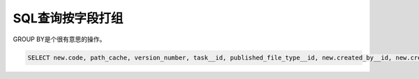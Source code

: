 =========================================
SQL查询按字段打组
=========================================

GROUP BY是个很有意思的操作。

.. code-block:: python

    SELECT new.code, path_cache, version_number, task__id, published_file_type__id, new.created_by__id, new.created_at, humanuser.name, publishedfiletype.code AS file_type, content FROM (SELECT code, path_cache, max.version_number, max.task__id, published_file_type__id, created_by__id, created_at, name FROM (SELECT task__id, MAX(version_number) AS version_number FROM publishedfile WHERE project__id=%d AND entity__id=%d AND _active='t' GROUP BY task__id, published_file_type__id) max JOIN publishedfile ON max.task__id=publishedfile.task__id AND max.version_number=publishedfile.version_number AND _active='t') new, publishedfiletype, humanuser, task WHERE new.published_file_type__id=publishedfiletype.id AND new.created_by__id=humanuser.id AND new.task__id=task.id
